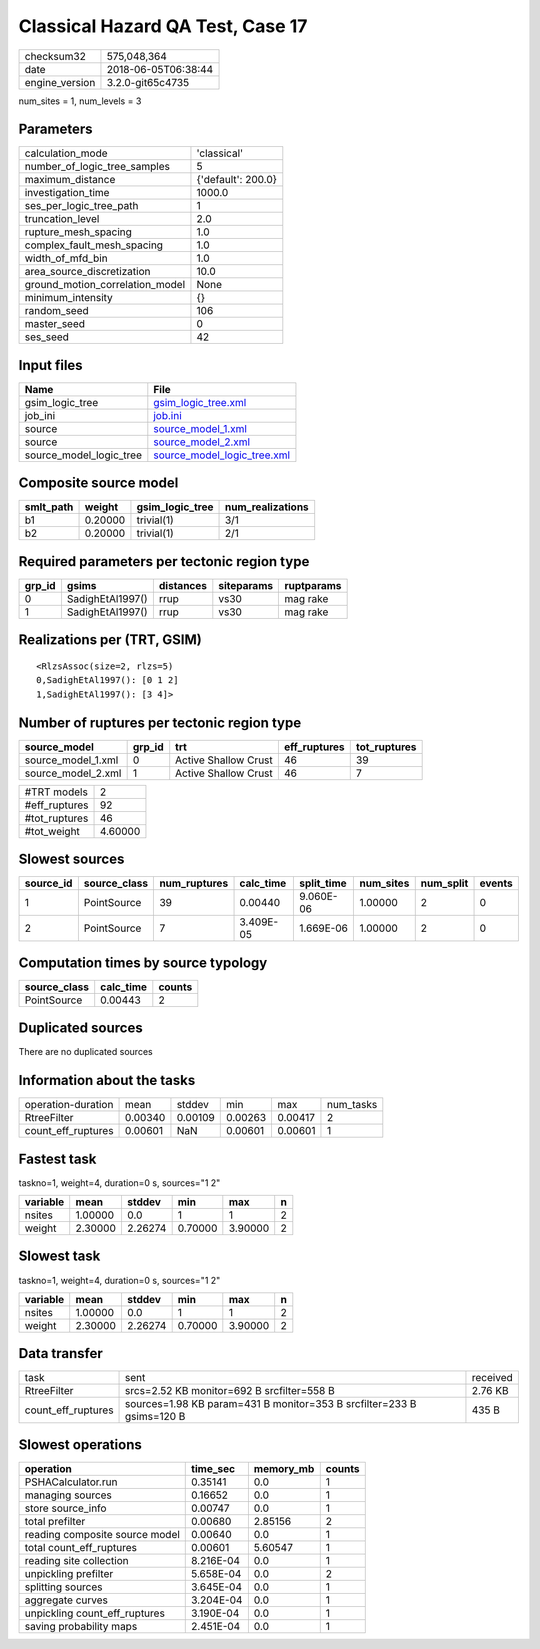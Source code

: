 Classical Hazard QA Test, Case 17
=================================

============== ===================
checksum32     575,048,364        
date           2018-06-05T06:38:44
engine_version 3.2.0-git65c4735   
============== ===================

num_sites = 1, num_levels = 3

Parameters
----------
=============================== ==================
calculation_mode                'classical'       
number_of_logic_tree_samples    5                 
maximum_distance                {'default': 200.0}
investigation_time              1000.0            
ses_per_logic_tree_path         1                 
truncation_level                2.0               
rupture_mesh_spacing            1.0               
complex_fault_mesh_spacing      1.0               
width_of_mfd_bin                1.0               
area_source_discretization      10.0              
ground_motion_correlation_model None              
minimum_intensity               {}                
random_seed                     106               
master_seed                     0                 
ses_seed                        42                
=============================== ==================

Input files
-----------
======================= ============================================================
Name                    File                                                        
======================= ============================================================
gsim_logic_tree         `gsim_logic_tree.xml <gsim_logic_tree.xml>`_                
job_ini                 `job.ini <job.ini>`_                                        
source                  `source_model_1.xml <source_model_1.xml>`_                  
source                  `source_model_2.xml <source_model_2.xml>`_                  
source_model_logic_tree `source_model_logic_tree.xml <source_model_logic_tree.xml>`_
======================= ============================================================

Composite source model
----------------------
========= ======= =============== ================
smlt_path weight  gsim_logic_tree num_realizations
========= ======= =============== ================
b1        0.20000 trivial(1)      3/1             
b2        0.20000 trivial(1)      2/1             
========= ======= =============== ================

Required parameters per tectonic region type
--------------------------------------------
====== ================ ========= ========== ==========
grp_id gsims            distances siteparams ruptparams
====== ================ ========= ========== ==========
0      SadighEtAl1997() rrup      vs30       mag rake  
1      SadighEtAl1997() rrup      vs30       mag rake  
====== ================ ========= ========== ==========

Realizations per (TRT, GSIM)
----------------------------

::

  <RlzsAssoc(size=2, rlzs=5)
  0,SadighEtAl1997(): [0 1 2]
  1,SadighEtAl1997(): [3 4]>

Number of ruptures per tectonic region type
-------------------------------------------
================== ====== ==================== ============ ============
source_model       grp_id trt                  eff_ruptures tot_ruptures
================== ====== ==================== ============ ============
source_model_1.xml 0      Active Shallow Crust 46           39          
source_model_2.xml 1      Active Shallow Crust 46           7           
================== ====== ==================== ============ ============

============= =======
#TRT models   2      
#eff_ruptures 92     
#tot_ruptures 46     
#tot_weight   4.60000
============= =======

Slowest sources
---------------
========= ============ ============ ========= ========== ========= ========= ======
source_id source_class num_ruptures calc_time split_time num_sites num_split events
========= ============ ============ ========= ========== ========= ========= ======
1         PointSource  39           0.00440   9.060E-06  1.00000   2         0     
2         PointSource  7            3.409E-05 1.669E-06  1.00000   2         0     
========= ============ ============ ========= ========== ========= ========= ======

Computation times by source typology
------------------------------------
============ ========= ======
source_class calc_time counts
============ ========= ======
PointSource  0.00443   2     
============ ========= ======

Duplicated sources
------------------
There are no duplicated sources

Information about the tasks
---------------------------
================== ======= ======= ======= ======= =========
operation-duration mean    stddev  min     max     num_tasks
RtreeFilter        0.00340 0.00109 0.00263 0.00417 2        
count_eff_ruptures 0.00601 NaN     0.00601 0.00601 1        
================== ======= ======= ======= ======= =========

Fastest task
------------
taskno=1, weight=4, duration=0 s, sources="1 2"

======== ======= ======= ======= ======= =
variable mean    stddev  min     max     n
======== ======= ======= ======= ======= =
nsites   1.00000 0.0     1       1       2
weight   2.30000 2.26274 0.70000 3.90000 2
======== ======= ======= ======= ======= =

Slowest task
------------
taskno=1, weight=4, duration=0 s, sources="1 2"

======== ======= ======= ======= ======= =
variable mean    stddev  min     max     n
======== ======= ======= ======= ======= =
nsites   1.00000 0.0     1       1       2
weight   2.30000 2.26274 0.70000 3.90000 2
======== ======= ======= ======= ======= =

Data transfer
-------------
================== ===================================================================== ========
task               sent                                                                  received
RtreeFilter        srcs=2.52 KB monitor=692 B srcfilter=558 B                            2.76 KB 
count_eff_ruptures sources=1.98 KB param=431 B monitor=353 B srcfilter=233 B gsims=120 B 435 B   
================== ===================================================================== ========

Slowest operations
------------------
============================== ========= ========= ======
operation                      time_sec  memory_mb counts
============================== ========= ========= ======
PSHACalculator.run             0.35141   0.0       1     
managing sources               0.16652   0.0       1     
store source_info              0.00747   0.0       1     
total prefilter                0.00680   2.85156   2     
reading composite source model 0.00640   0.0       1     
total count_eff_ruptures       0.00601   5.60547   1     
reading site collection        8.216E-04 0.0       1     
unpickling prefilter           5.658E-04 0.0       2     
splitting sources              3.645E-04 0.0       1     
aggregate curves               3.204E-04 0.0       1     
unpickling count_eff_ruptures  3.190E-04 0.0       1     
saving probability maps        2.451E-04 0.0       1     
============================== ========= ========= ======